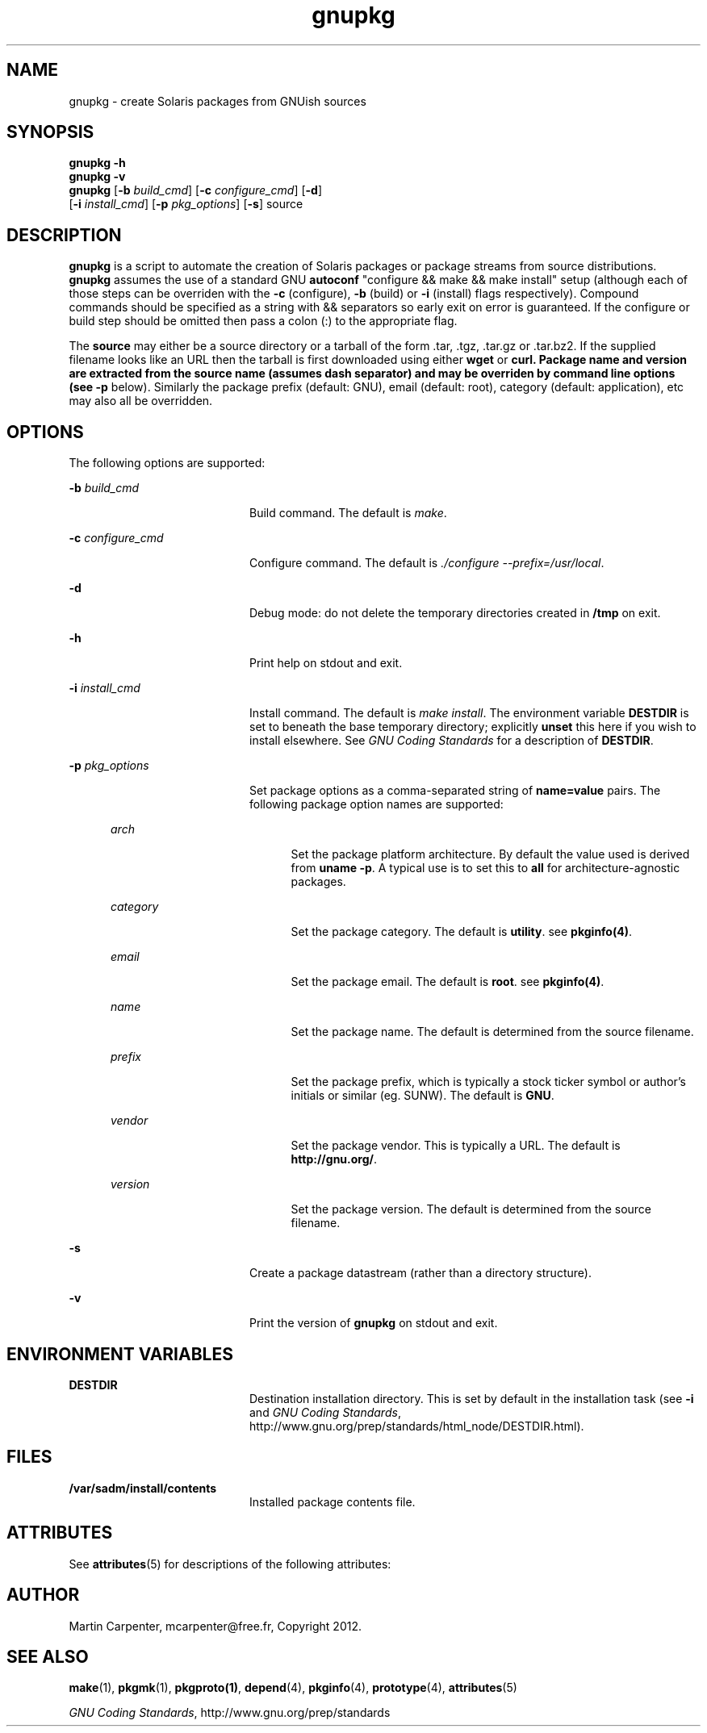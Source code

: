 .TH gnupkg 1 "17 Apr 2013" "SunOS 5.10" "User Commands"
.SH NAME
gnupkg \- create Solaris packages from GNUish sources

.SH SYNOPSIS
.LP
.nf
\fBgnupkg\fR \fB-h\fR
\fBgnupkg\fR \fB-v\fR
\fBgnupkg\fR [\fB-b \fIbuild_cmd\fR\fR] [\fB-c \fIconfigure_cmd\fR\fR] [\fB-d\fR]
       [\fB-i \fIinstall_cmd\fR\fR] [\fB-p \fIpkg_options\fR\fR] [\fB-s\fR] source
.fi

.SH DESCRIPTION
.sp
.LP
\fBgnupkg\fR is a script to automate the creation of Solaris packages
or package streams from source distributions. \fBgnupkg\fR
assumes the use of a standard GNU \fBautoconf\fR "configure && make
&& make install" setup (although each of those steps can be
overriden with the \fB-c\fR (configure), \fB-b\fR (build) or \fB-i\fR
(install) flags respectively). Compound commands should be specified as
a string with \fb&&\fR separators so early exit on error is guaranteed.
If the configure or build step should be omitted then pass a colon (:)
to the appropriate flag.
.sp
.LP
The \fBsource\fR may either be a source directory or a tarball of the
form .tar, .tgz, .tar.gz or .tar.bz2. If the supplied filename looks
like an URL then the tarball is first downloaded using either
\fBwget\fR or \fBcurl\fB. Package name and version are extracted from
the source name (assumes dash separator) and may be overriden by
command line options (see \fB-p\fR below).  Similarly the package
prefix (default: GNU), email (default: root), category (default:
application), etc may also all be overridden.

.SH OPTIONS
.sp
.LP
The following options are supported:

.sp
.ne 2
.mk
.na
\fB-b \fIbuild_cmd\fR\fR
.ad
.RS 20n
.rt
Build command. The default is \fImake\fR.
.RE

.sp
.ne 2
.mk
.na
\fB-c \fIconfigure_cmd\fR\fR
.ad
.RS 20n
.rt
Configure command. The default is \fI./configure --prefix=/usr/local\fR.
.RE

.sp
.ne 2
.mk
.na
\fB-d\fR
.ad
.RS 20n
.rt
Debug mode: do not delete the temporary directories created in
\fB/tmp\fR on exit.
.RE

.sp
.ne 2
.mk
.na
\fB-h\fR
.ad
.RS 20n
.rt
Print help on stdout and exit.
.RE

.sp
.ne 2
.mk
.na
\fB-i \fIinstall_cmd\fR\fR
.ad
.RS 20n
.rt
Install command. The default is \fImake install\fR. The environment
variable \fBDESTDIR\fR is set to beneath the base temporary directory;
explicitly \fBunset\fR this here if you wish to install elsewhere.  See
\fIGNU Coding Standards\fR for a description of \fBDESTDIR\fR.
.RE

.sp
.ne 2
.mk
.na
\fB-p \fIpkg_options\fR\fR
.ad
.RS 20n
.rt
Set package options as a comma-separated string of \fBname=value\fR pairs.
The following package option names are supported:
.RE

.RS 5n
.sp
.ne 2
.mk
.na
\fB\fIarch\fR
.ad
.RS 20n
.rt
Set the package platform architecture. By default the value used is
derived from \fBuname -p\fR.  A typical use is to set this to \fBall\fR
for architecture-agnostic packages.
.RE

.sp
.ne 2
.mk
.na
\fB\fIcategory\fR\fR
.ad
.RS 20n
.rt
Set the package category. The default is \fButility\fR. see
\fBpkginfo(4)\fR.
.RE

.sp
.ne 2
.mk
.na
\fB\fIemail\fR\fR
.ad
.RS 20n
.rt
Set the package email. The default is \fBroot\fR. see \fBpkginfo(4)\fR.
.RE

.sp
.ne 2
.mk
.na
\fB\fIname\fR\fR
.ad
.RS 20n
.rt
Set the package name. The default is determined from the source filename.
.RE

.sp
.ne 2
.mk
.na
\fB\fIprefix\fR\fR
.ad
.RS 20n
.rt
Set the package prefix, which is typically a stock ticker symbol or
author's initials or similar (eg. SUNW). The default is \fBGNU\fR.
.RE

.sp
.ne 2
.mk
.na
\fB\fIvendor\fR\fR
.ad
.RS 20n
.rt
Set the package vendor. This is typically a URL. The default is
\fBhttp://gnu.org/\fR.
.RE

.sp
.ne 2
.mk
.na
\fB\fIversion\fR\fR
.ad
.RS 20n
.rt
Set the package version. The default is determined from the source
filename.
.RE
.RE

.sp
.ne 2
.mk
.na
\fB-s\fR
.ad
.RS 20n
.rt
Create a package datastream (rather than a directory structure).
.RE

.sp
.ne 2
.mk
.na
\fB-v\fR
.ad
.RS 20n
.rt
Print the version of \fBgnupkg\fR on stdout and exit.
.RE

.SH ENVIRONMENT VARIABLES
.sp
.ne 2
.mk
.na
\fBDESTDIR\fR
.ad
.RS 20n
.rt
.LP
Destination installation directory. This is set by default in the
installation task (see \fB-i\fR and \fIGNU Coding Standards\fR,
http://www.gnu.org/prep/standards/html_node/DESTDIR.html).
.RE

.SH FILES
.sp
.ne 2
.mk
.na
\fB/var/sadm/install/contents\fR
.ad
.RS 20n
.rt
.LP
Installed package contents file.
.RE

.SH ATTRIBUTES
.sp
.LP
See \fBattributes\fR(5) for descriptions of the following attributes:
.sp

.sp
.TS
tab() box;
cw(2.75i) |cw(2.75i)
lw(2.75i) |lw(2.75i)
.
ATTRIBUTE TYPEATTRIBUTE VALUE
_
Availabilityhttp://github.com/mcarpenter/gnupkg
.TE

.SH AUTHOR
.sp
.LP
Martin Carpenter, mcarpenter@free.fr, Copyright 2012.

.SH SEE ALSO
.sp
.LP
\fBmake\fR(1), \fBpkgmk\fR(1), \fBpkgproto(1)\fR, \fBdepend\fR(4),
\fBpkginfo\fR(4), \fBprototype\fR(4), \fBattributes\fR(5)
.LP
\fIGNU Coding Standards\fR, http://www.gnu.org/prep/standards

